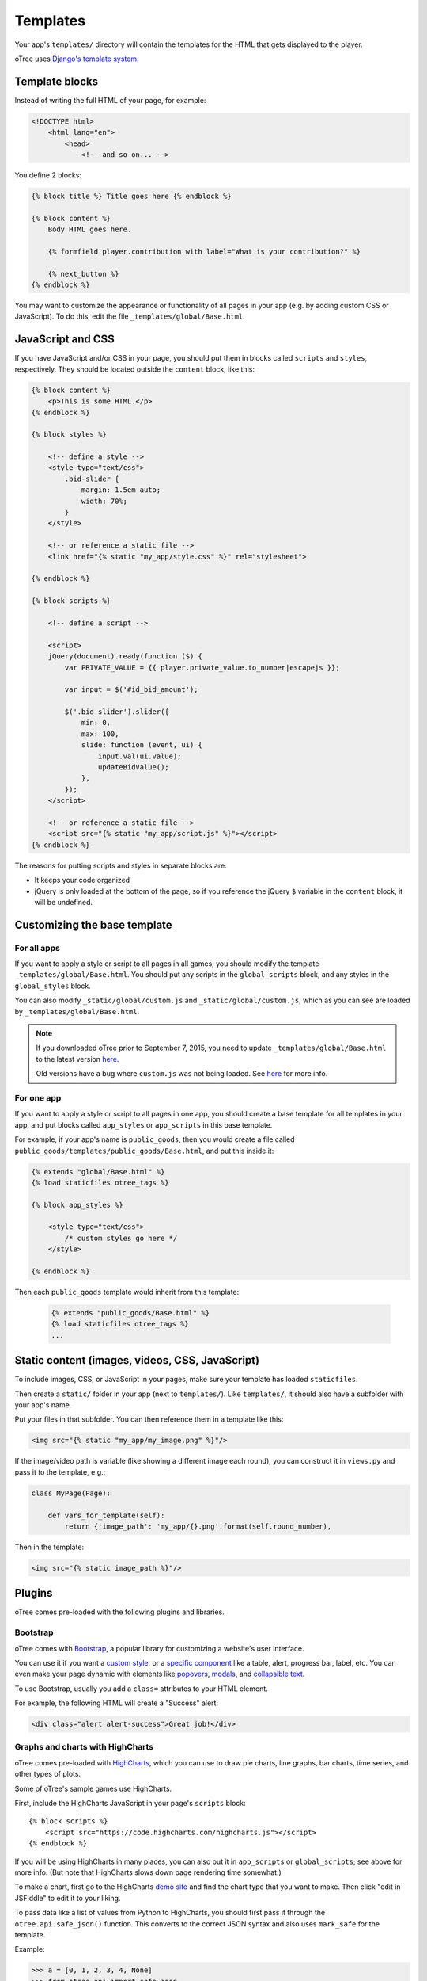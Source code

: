 .. _templates:

Templates
=========

Your app's ``templates/`` directory will contain the templates for the
HTML that gets displayed to the player.

oTree uses `Django's template system
<https://docs.djangoproject.com/en/1.8/ref/templates/language/>`_.


Template blocks
~~~~~~~~~~~~~~~

Instead of writing the full HTML of your page, for example:

.. code-block:: html

    <!DOCTYPE html>
        <html lang="en">
            <head>
                <!-- and so on... -->


You define 2 blocks:

.. code-block:: django

    {% block title %} Title goes here {% endblock %}

    {% block content %}
        Body HTML goes here.

        {% formfield player.contribution with label="What is your contribution?" %}

        {% next_button %}
    {% endblock %}



You may want to customize the appearance or functionality of all pages
in your app (e.g. by adding custom CSS or JavaScript). To do this, edit
the file ``_templates/global/Base.html``.

JavaScript and CSS
~~~~~~~~~~~~~~~~~~

If you have JavaScript and/or CSS in your page, you should put them in blocks called ``scripts``
and ``styles``, respectively. They should be located outside the ``content`` block, like this:

.. code-block:: HTML+django

    {% block content %}
        <p>This is some HTML.</p>
    {% endblock %}

    {% block styles %}

        <!-- define a style -->
        <style type="text/css">
            .bid-slider {
                margin: 1.5em auto;
                width: 70%;
            }
        </style>

        <!-- or reference a static file -->
        <link href="{% static "my_app/style.css" %}" rel="stylesheet">

    {% endblock %}

    {% block scripts %}

        <!-- define a script -->

        <script>
        jQuery(document).ready(function ($) {
            var PRIVATE_VALUE = {{ player.private_value.to_number|escapejs }};

            var input = $('#id_bid_amount');

            $('.bid-slider').slider({
                min: 0,
                max: 100,
                slide: function (event, ui) {
                    input.val(ui.value);
                    updateBidValue();
                },
            });
        </script>

        <!-- or reference a static file -->
        <script src="{% static "my_app/script.js" %}"></script>
    {% endblock %}


The reasons for putting scripts and styles in separate blocks are:

- It keeps your code organized
- jQuery is only loaded at the bottom of the page, so if you reference the jQuery ``$`` variable in the ``content`` block, it will be undefined.

Customizing the base template
~~~~~~~~~~~~~~~~~~~~~~~~~~~~~

For all apps
^^^^^^^^^^^^

If you want to apply a style or script to all pages in all games,
you should modify the template ``_templates/global/Base.html``.
You should put any scripts in the ``global_scripts`` block,
and any styles in the ``global_styles`` block.

You can also modify ``_static/global/custom.js`` and ``_static/global/custom.js``,
which as you can see are loaded by ``_templates/global/Base.html``.

.. note::

    If you downloaded oTree prior to September 7, 2015, you need to update ``_templates/global/Base.html`` to the latest version
    `here <https://github.com/oTree-org/oTree/blob/master/_templates/global/Base.html>`__.

    Old versions have a bug where ``custom.js`` was not being loaded. See `here <https://github.com/oTree-org/oTree/pull/48>`__
    for more info.


For one app
^^^^^^^^^^^

If you want to apply a style or script to all pages in one app,
you should create a base template for all templates in your app,
and put blocks called ``app_styles`` or ``app_scripts`` in this base template.

For example, if your app's name is ``public_goods``,
then you would create a file called ``public_goods/templates/public_goods/Base.html``,
and put this inside it:

.. code-block:: html+django

    {% extends "global/Base.html" %}
    {% load staticfiles otree_tags %}

    {% block app_styles %}

        <style type="text/css">
            /* custom styles go here */
        </style>

    {% endblock %}


Then each ``public_goods`` template would inherit from this template:

 .. code-block:: html+django

     {% extends "public_goods/Base.html" %}
     {% load staticfiles otree_tags %}
     ...


Static content (images, videos, CSS, JavaScript)
~~~~~~~~~~~~~~~~~~~~~~~~~~~~~~~~~~~~~~~~~~~~~~~~

To include images, CSS, or JavaScript in your pages, make sure your template
has loaded ``staticfiles``.

Then create a ``static/`` folder in your app (next to ``templates/``).
Like ``templates/``, it should also have a subfolder with your app's name.

Put your files in that subfolder. You can then reference them in a template
like this:

.. code-block:: HTML+django

    <img src="{% static "my_app/my_image.png" %}"/>

If the image/video path is variable (like showing a different image each round),
you can construct it in ``views.py`` and pass it to the template, e.g.:

.. code-block:: python

    class MyPage(Page):

        def vars_for_template(self):
            return {'image_path': 'my_app/{}.png'.format(self.round_number),

Then in the template:

.. code-block:: HTML+django

    <img src="{% static image_path %}"/>


Plugins
~~~~~~~

oTree comes pre-loaded with the following plugins and libraries.

Bootstrap
^^^^^^^^^

oTree comes with `Bootstrap <http://getbootstrap.com/components/>`__, a
popular library for customizing a website's user interface.

You can use it if you want a `custom style <http://getbootstrap.com/css/>`_, or
a `specific component <http://getbootstrap.com/components/>`_ like a table,
alert, progress bar, label, etc. You can even make your page dynamic with
elements like `popovers <http://getbootstrap.com/javascript/#popovers>`__,
`modals <http://getbootstrap.com/javascript/#modals>`_, and
`collapsible text <http://getbootstrap.com/javascript/#collapse>`_.

To use Bootstrap, usually you add a ``class=`` attributes to your HTML
element.

For example, the following HTML will create a "Success" alert:

.. code-block:: HTML

        <div class="alert alert-success">Great job!</div>

Graphs and charts with HighCharts
^^^^^^^^^^^^^^^^^^^^^^^^^^^^^^^^^

oTree comes pre-loaded with `HighCharts <http://www.highcharts.com/demo>`__,
which you can use to draw pie charts, line graphs, bar charts, time series,
and other types of plots.

Some of oTree's sample games use HighCharts.

First, include the HighCharts JavaScript in your page's ``scripts`` block::

    {% block scripts %}
        <script src="https://code.highcharts.com/highcharts.js"></script>
    {% endblock %}

If you will be using HighCharts in many places, you can also put it in
``app_scripts`` or ``global_scripts``; see above for more info.
(But note that HighCharts slows down page rendering time somewhat.)

To make a chart, first go to the HighCharts `demo site <http://www.highcharts.com/demo>`__
and find the chart type that you want to make.
Then click "edit in JSFiddle" to edit it to your liking.

To pass data like a list of values from Python to HighCharts, you should
first pass it through the ``otree.api.safe_json()`` function. This
converts to the correct JSON syntax and also uses ``mark_safe`` for the
template.

Example:

.. code-block:: python

    >>> a = [0, 1, 2, 3, 4, None]
    >>> from otree.api import safe_json
    >>> safe_json(a)
    '[0, 1, 2, 3, 4, null]'



LaTeX
^^^^^

LaTeX used to be built-in to oTree but has been removed.
If you want to put LaTeX formulas in your app,
you can try `KaTeX <http://khan.github.io/KaTeX/>`__.


oTree on mobile devices
~~~~~~~~~~~~~~~~~~~~~~~

Since oTree uses Bootstrap for its user interface, your oTree app should
work on all major browsers (Chrome/Internet Explorer/Firefox/Safari).
When participants visit on a smartphone or tablet (e.g.
iOS/Android/etc.), they should see an appropriately scaled down "mobile
friendly" version of the site. This will generally not require much
effort on your part since Bootstrap does it automatically, but if you
plan to deploy your app to participants on mobile devices, you should
test it out on a mobile device during development, since some HTML code
doesn't look good on mobile devices.

Custom template filters
~~~~~~~~~~~~~~~~~~~~~~~

In addition to the filters available with Django's template language,
oTree has the ``|c`` filter, which is equivalent to the ``c()`` function.
For example, ``{{ 20|c }}`` displays as ``20 points``.

Also, the ``|abs`` filter lets you take the absolute value.
So, doing ``{{ -20|abs }}`` would output ``20``.